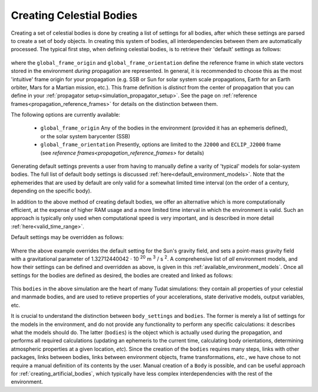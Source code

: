 .. _creating_celestial_bodies:

=========================
Creating Celestial Bodies
=========================


Creating a set of celestial bodies is done by creating a list of settings for all bodies, after which these settings are parsed to create a set of ``body`` objects. In creating this system of bodies, all interdependencies between them are automatically processed. The typical first step, when defining celestial bodies, is to retrieve their 'default' settings as follows:

    .. tabs::

         .. tab:: Python

          .. toggle-header:: 
             :header: Required **Show/Hide**

             .. literalinclude:: /_src_snippets/simulation/environment_setup/req_create_bodies.py
                :language: python

          .. literalinclude:: /_src_snippets/simulation/environment_setup/default_bodies.py
             :language: python

         .. tab:: C++

          .. literalinclude:: /_src_snippets/simulation/environment_setup/req_create_bodies.cpp
             :language: cpp

where the ``global_frame_origin`` and ``global_frame_orientation`` define the reference frame in which state vectors stored in the environment `during` propagation are represented. In general, it is recommended to choose this as the most 'intuitive' frame origin for your propagation (e.g. SSB or Sun for solar system scale propagations, Earth for an Earth orbiter, Mars for a Martian mission, etc.). This frame definition is *distinct* from the center of propagation that you can define in your :ref:`propagator setup<simulation_propagator_setup>`.  See the page on :ref:`reference frames<propagation_reference_frames>` for details on the distinction between them.

The following options are currently available:

 * ``global_frame_origin`` Any of the bodies in the environment (provided it has an ephemeris defined), or the solar system barycenter (SSB)
 * ``global_frame_orientation`` Presently, options are limited to the ``J2000`` and ``ECLIP_J2000`` frame (see `reference frames<propagation_reference_frames>` for details)

Generating default settings prevents a user from having to manually define a varity of 'typical' models for solar-system bodies. The full list of default body settings is discussed :ref:`here<default_environment_models>`. Note that the ephemerides that are used by default are only valid for a somewhat limited time interval (on the order of a century, depending on the specific body).

In addition to the above method of creating default bodies, we offer an alternative which is more computationally efficient, at the expense of higher RAM usage and a more limited time interval in which the environment is valid. Such an approach is typically only used when computational speed is very important, and is described in more detail :ref:`here<valid_time_range>`.

Default settings may be overridden as follows:

    .. tabs::

         .. tab:: Python

          .. toggle-header:: 
             :header: Required **Show/Hide**

             .. literalinclude:: /_src_snippets/simulation/environment_setup/req_create_bodies.py
             .. literalinclude:: /_src_snippets/simulation/environment_setup/default_bodies.py
                :language: python

          .. literalinclude:: /_src_snippets/simulation/environment_setup/override_default.py
             :language: python

         .. tab:: C++

          .. literalinclude:: /_src_snippets/simulation/environment_setup/req_create_bodies.cpp
             :language: cpp

Where the above example overrides the default setting for the Sun's gravity field, and sets a point-mass gravity field with a gravitational parameter of 1.32712440042 :math:`\cdot` 10 :superscript:`20` m :superscript:`3` / s :superscript:`2`. A comprehensive list of *all* environment models, and how their settings can be defined and overridden as above, is given in this :ref:`available_environment_models`.
Once all settings for the bodies are defined as desired, the bodies are created and linked as follows:

    .. tabs::

         .. tab:: Python

          .. toggle-header:: 
             :header: Required **Show/Hide**

             .. literalinclude:: /_src_snippets/simulation/environment_setup/req_create_bodies.py
             .. literalinclude:: /_src_snippets/simulation/environment_setup/default_bodies.py
             .. literalinclude:: /_src_snippets/simulation/environment_setup/override_default.py
                :language: python

          .. literalinclude:: /_src_snippets/simulation/environment_setup/create_system_of_bodies.py
             :language: python

         .. tab:: C++

          .. literalinclude:: /_src_snippets/simulation/environment_setup/req_create_bodies.cpp
             :language: cpp

This ``bodies`` in the above simulation are the heart of many Tudat simulations: they contain all properties of your celestial and manmade bodies, and are used to retieve properties of your accelerations, state derivative models, output variables, etc. 

It is crucial to understand the distinction between ``body_settings`` and ``bodies``. The former is merely a list of settings for the models in the environment, and do not provide any functionality to perform any specific calculations: it describes what the models should do. The latter (``bodies``) is the object which is actually used during the propagation, and performs all required calculations (updating an ephemeris to the current time, calculating body orientations, determining atmospheric properties at a given location, *etc*). Since the creation of the ``bodies`` requires many steps, links with other packages, links between bodies, links between environment objects, frame transformations, `etc.`, we have chose to not require a manual definition of its contents by the user. Manual creation of a ``Body`` is possible, and can be useful approach for :ref:`creating_artificial_bodies`, which typically have less complex interdependencies with the rest of the environment.



